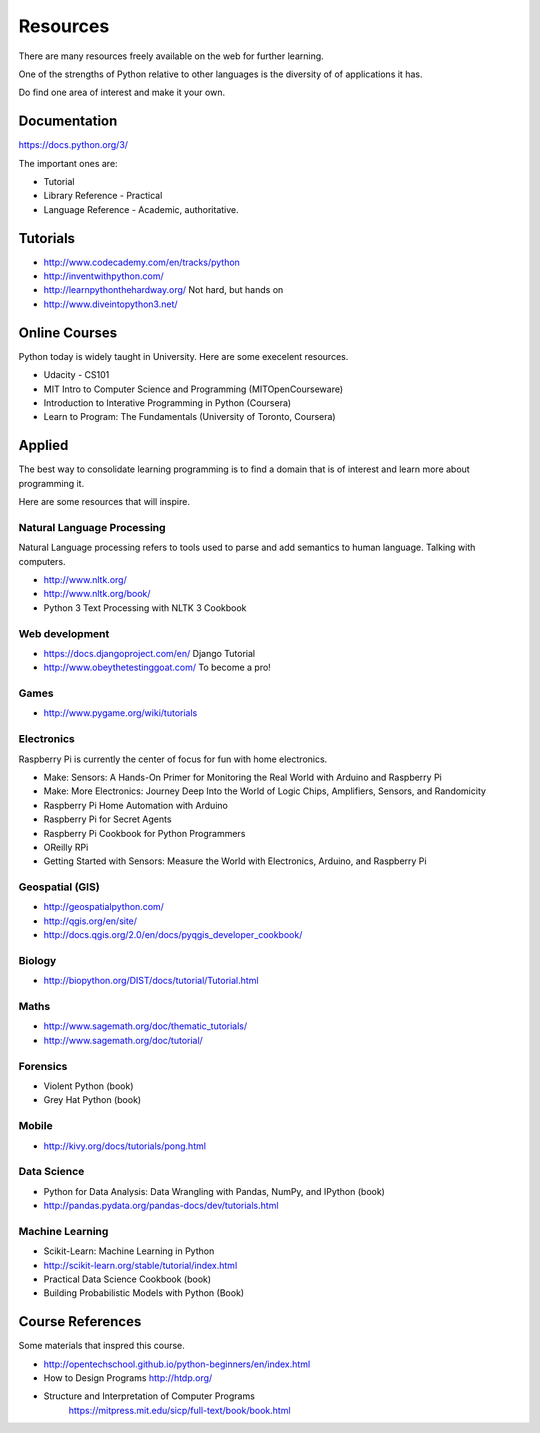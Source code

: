 Resources
*********

There are many resources freely available on the web for further learning.

One of the strengths of Python relative to other languages is the diversity of
of applications it has.

Do find one area of interest and make it your own.

Documentation
=============

https://docs.python.org/3/

The important ones are:

* Tutorial
* Library Reference - Practical
* Language Reference - Academic, authoritative.

Tutorials
=========

* http://www.codecademy.com/en/tracks/python
* http://inventwithpython.com/
* http://learnpythonthehardway.org/ Not hard, but hands on 
* http://www.diveintopython3.net/

Online Courses
==============

Python today is widely taught in University. Here are some execelent resources.

* Udacity - CS101
* MIT Intro to Computer Science and Programming (MITOpenCourseware)
* Introduction to Interative Programming in Python (Coursera)
* Learn to Program: The Fundamentals (University of Toronto, Coursera)


Applied
=======

The best way to consolidate learning programming is to find a domain that is of
interest and learn more about programming it.

Here are some resources that will inspire.


Natural Language Processing
---------------------------

Natural Language processing refers to tools used to parse and add semantics
to human language. Talking with computers.

* http://www.nltk.org/ 
* http://www.nltk.org/book/
* Python 3 Text Processing with NLTK 3 Cookbook

Web development
---------------

* https://docs.djangoproject.com/en/ Django Tutorial
* http://www.obeythetestinggoat.com/ To become a pro!

Games
-----

* http://www.pygame.org/wiki/tutorials

Electronics
-----------

Raspberry Pi is currently the center of focus for fun with home electronics.

* Make: Sensors: A Hands-On Primer for Monitoring the Real World with Arduino and Raspberry Pi
* Make: More Electronics: Journey Deep Into the World of Logic Chips, Amplifiers, Sensors, and Randomicity
* Raspberry Pi Home Automation with Arduino
* Raspberry Pi for Secret Agents 
* Raspberry Pi Cookbook for Python Programmers 
* OReilly RPi
* Getting Started with Sensors: Measure the World with Electronics, Arduino, and Raspberry Pi 

Geospatial (GIS)
----------------

* http://geospatialpython.com/
* http://qgis.org/en/site/
* http://docs.qgis.org/2.0/en/docs/pyqgis_developer_cookbook/

Biology
-------

* http://biopython.org/DIST/docs/tutorial/Tutorial.html

Maths
-----

* http://www.sagemath.org/doc/thematic_tutorials/
* http://www.sagemath.org/doc/tutorial/

Forensics
---------

* Violent Python (book)
* Grey Hat Python (book)

Mobile
------

* http://kivy.org/docs/tutorials/pong.html

Data Science
------------

* Python for Data Analysis: Data Wrangling with Pandas, NumPy, and IPython
  (book)
* http://pandas.pydata.org/pandas-docs/dev/tutorials.html

Machine Learning
----------------

* Scikit-Learn: Machine Learning in Python
* http://scikit-learn.org/stable/tutorial/index.html
* Practical Data Science Cookbook (book)
* Building Probabilistic Models with Python (Book)


Course References
=================

Some materials that inspred this course.

* http://opentechschool.github.io/python-beginners/en/index.html
* How to Design Programs http://htdp.org/
* Structure and Interpretation of Computer Programs
    https://mitpress.mit.edu/sicp/full-text/book/book.html

